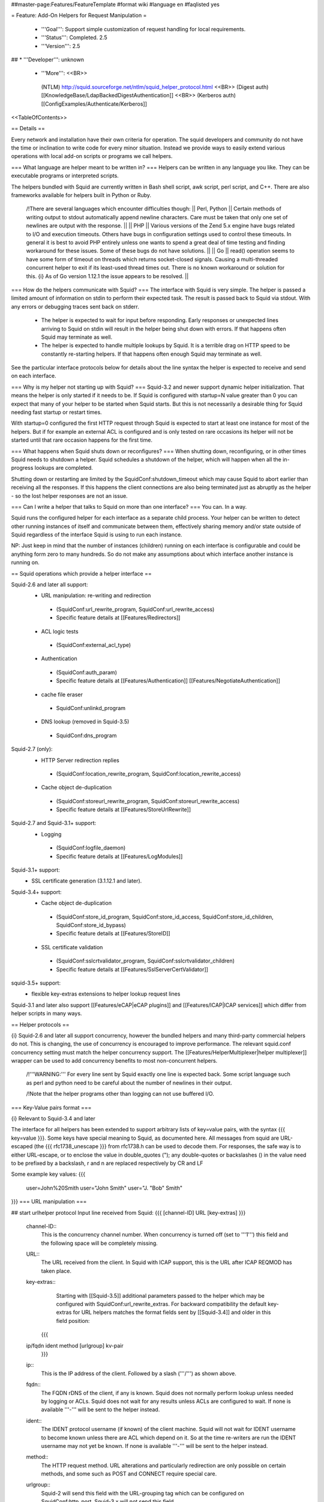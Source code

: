 ##master-page:Features/FeatureTemplate
#format wiki
#language en
#faqlisted yes

= Feature: Add-On Helpers for Request Manipulation =

 * '''Goal''': Support simple customization of request handling for local requirements.

 * '''Status''': Completed. 2.5

 * '''Version''': 2.5

## * '''Developer''': unknown

 * '''More''': <<BR>>
  (NTLM) http://squid.sourceforge.net/ntlm/squid_helper_protocol.html <<BR>>
  (Digest auth)  [[KnowledgeBase/LdapBackedDigestAuthentication]] <<BR>>
  (Kerberos auth) [[ConfigExamples/Authenticate/Kerberos]]

<<TableOfContents>>

== Details ==

Every network and installation have their own criteria for operation. The squid developers and community do not have the time or inclination to write code for every minor situation. Instead we provide ways to easily extend various operations with local add-on scripts or programs we call helpers.

=== What language are helper meant to be written in? ===
Helpers can be written in any language you like. They can be executable programs or interpreted scripts.

The helpers bundled with Squid are currently written in Bash shell script, awk script, perl script, and C++. There are also frameworks available for helpers built in Python or Ruby.

 /!\ There are several languages which encounter difficulties though:
 || Perl, Python || Certain methods of writing output to stdout automatically append newline characters. Care must be taken that only one set of newlines are output with the response. ||
 || PHP || Various versions of the Zend 5.x engine have bugs related to I/O and execution timeouts. Others have bugs in configuration settings used to control these timeouts. In general it is best to avoid PHP entirely unless one wants to spend a great deal of time testing and finding workaround for these issues. Some of these bugs do not have solutions. ||
 || Go || read() operation seems to have some form of timeout on threads which returns socket-closed signals. Causing a multi-threaded concurrent helper to exit if its least-used thread times out. There is no known workaround or solution for this. {i} As of Go version 1.12.1 the issue appears to be resolved. ||

=== How do the helpers communicate with Squid? ===
The interface with Squid is very simple. The helper is passed a limited amount of information on stdin to perform their expected task. The result is passed back to Squid via stdout. With any errors or debugging traces sent back on stderr.

 * The helper is expected to wait for input before responding. Early responses or unexpected lines arriving to Squid on stdin will result in the helper being shut down with errors. If that happens often Squid may terminate as well.

 * The helper is expected to handle multiple lookups by Squid. It is a terrible drag on HTTP speed to be constantly re-starting helpers. If that happens often enough Squid may terminate as well.

See the particular interface protocols below for details about the line syntax the helper is expected to receive and send on each interface.

=== Why is my helper not starting up with Squid? ===
Squid-3.2 and newer support dynamic helper initialization. That means the helper is only started if it needs to be. If Squid is configured with startup=N value greater than 0 you can expect that many of your helper to be started when Squid starts. But this is not necessarily a desirable thing for Squid needing fast startup or restart times.

With startup=0 configured the first HTTP request through Squid is expected to start at least one instance for most of the helpers. But if for example an external ACL is configured and is only tested on rare occasions its helper will not be started until that rare occasion happens for the first time.

=== What happens when Squid shuts down or reconfigures? ===
When shutting down, reconfiguring, or in other times Squid needs to shutdown a helper. Squid schedules a shutdown of the helper, which will happen when all the in-progress lookups are completed.

Shutting down or restarting are limited by the SquidConf:shutdown_timeout which may cause Squid to abort earlier than receiving all the responses. If this happens the client connections are also being terminated just as abruptly as the helper - so the lost helper responses are not an issue.

=== Can I write a helper that talks to Squid on more than one interface? ===
You can. In a way.

Squid runs the configured helper for each interface as a separate child process. Your helper can be written to detect other running instances of itself and communicate between them, effectively sharing memory and/or state outside of Squid regardless of the interface Squid is using to run each instance.

NP: Just keep in mind that the number of instances (children) running on each interface is configurable and could be anything form zero to many hundreds. So do not make any assumptions about which interface another instance is running on.

== Squid operations which provide a helper interface ==

Squid-2.6 and later all support:
 * URL manipulation: re-writing and redirection
  * (SquidConf:url_rewrite_program, SquidConf:url_rewrite_access)
  * Specific feature details at [[Features/Redirectors]]
 * ACL logic tests
  * (SquidConf:external_acl_type)
 * Authentication
  * (SquidConf:auth_param)
  * Specific feature details at [[Features/Authentication]] [[Features/NegotiateAuthentication]]
 * cache file eraser
  * SquidConf:unlinkd_program
 * DNS lookup (removed in Squid-3.5)
  * SquidConf:dns_program

Squid-2.7 (only):
 * HTTP Server redirection replies
  * (SquidConf:location_rewrite_program, SquidConf:location_rewrite_access)
 * Cache object de-duplication
  * (SquidConf:storeurl_rewrite_program, SquidConf:storeurl_rewrite_access)
  * Specific feature details at [[Features/StoreUrlRewrite]]

Squid-2.7 and Squid-3.1+ support:
 * Logging
  * (SquidConf:logfile_daemon)
  * Specific feature details at [[Features/LogModules]]

Squid-3.1+ support:
 * SSL certificate generation (3.1.12.1 and later).

Squid-3.4+ support:
 * Cache object de-duplication
  * (SquidConf:store_id_program, SquidConf:store_id_access, SquidConf:store_id_children, SquidConf:store_id_bypass)
  * Specific feature details at [[Features/StoreID]]
 * SSL certificate validation
  * (SquidConf:sslcrtvalidator_program, SquidConf:sslcrtvalidator_children)
  * Specific feature details at [[Features/SslServerCertValidator]]

squid-3.5+ support:
 * flexible key-extras extensions to helper lookup request lines


Squid-3.1 and later also support [[Features/eCAP|eCAP plugins]] and [[Features/ICAP|ICAP services]] which differ from helper scripts in many ways.

== Helper protocols ==

{i} Squid-2.6 and later all support concurrency, however the bundled helpers and many third-party commercial helpers do not. This is changing, the use of concurrency is encouraged to improve performance. The relevant squid.conf concurrency setting must match the helper concurrency support. The [[Features/HelperMultiplexer|helper multiplexer]] wrapper can be used to add concurrency benefits to most non-concurrent helpers.

 /!\ '''WARNING:''' For every line sent by Squid exactly one line is expected back. Some script language such as perl and python need to be careful about the number of newlines in their output.

 /!\ Note that the helper programs other than logging can not use buffered I/O.

=== Key-Value pairs format ===

{i} Relevant to Squid-3.4 and later

The interface for all helpers has been extended to support arbitrary lists of key=value pairs, with the syntax {{{ key=value }}}.
Some keys have special meaning to Squid, as documented here.
All messages from squid are URL-escaped (the {{{ rfc1738_unescape }}} from rfc1738.h can be used to decode them.
For responses, the safe way is to either URL-escape, or to enclose the value in double_quotes ("); any double-quotes or backslashes (\) in the value need to be prefixed by a backslash, \r and \n are replaced respectively by CR and LF

Some example key values:
{{{
		user=John%20Smith
		user="John Smith"
		user="J. \"Bob\" Smith"
}}}
=== URL manipulation ===

## start urlhelper protocol
Input line received from Squid:
{{{
[channel-ID] URL [key-extras]
}}}

 channel-ID::
  This is the concurrency channel number. When concurrency is turned off (set to '''1''') this field and the following space will be completely missing.

 URL::
  The URL received from the client. In Squid with ICAP support, this is the URL after ICAP REQMOD has taken place.

 key-extras::
   Starting with [[Squid-3.5]] additional parameters passed to the helper which may be configured with SquidConf:url_rewrite_extras. For backward compatibility the default key-extras for URL helpers matches the format fields sent by [[Squid-3.4]] and older in this field position:
  {{{
 ip/fqdn ident method [urlgroup] kv-pair
  }}}

 ip::
  This is the IP address of the client. Followed by a slash ('''/''') as shown above.

 fqdn::
  The FQDN rDNS of the client, if any is known. Squid does not normally perform lookup unless needed by logging or ACLs. Squid does not wait for any results unless ACLs are configured to wait. If none is available '''-''' will be sent to the helper instead.

 ident::
  The IDENT protocol username (if known) of the client machine. Squid will not wait for IDENT username to become known unless there are ACL which depend on it. So at the time re-writers are run the IDENT username may not yet be known. If none is available '''-''' will be sent to the helper instead.

 method::
  The HTTP request method. URL alterations and particularly redirection are only possible on certain methods, and some such as POST and CONNECT require special care.

 urlgroup::
  Squid-2 will send this field with the URL-grouping tag which can be configured on SquidConf:http_port. Squid-3.x will not send this field.

 kv-pair::
  One or more key=value pairs. Only "myip" and "myport" pairs documented below were ever defined and are sent unconditionally by [[Squid-3.4]] and older:
  || myip=... || Squid receiving address ||
  || myport=... || Squid receiving port ||

## end urlhelper protocol

==== HTTP Redirection ====

## start redirector protocol
Redirection can be performed by helpers on the SquidConf:url_rewrite_program interface. Lines performing either redirect or re-write can be produced by the same helpers on a per-request basis. Redirect is preferred since re-writing URLs introduces a large number of problems into the client HTTP experience.

The input line received from Squid is detailed by the section above.

Redirectors send a slightly different format of line back to Squid. 

Result line sent back to Squid:
{{{
[channel-ID] [result] [kv-pairs] [status:URL]
}}}

 channel-ID::
  When a concurrency '''channel-ID''' is received it must be sent back to Squid unchanged as the first entry on the line.

 result::
  One of the result codes:
  || OK || Success. A new URL is presented. ||
  || ERR || Success. No action for this URL. ||
  || BH || Failure. The helper encountered a problem. ||
  . {i} the result field is only accepted by [[Squid-3.4]] and newer.

 kv-pair::
  One or more key=value pairs. The key names reserved on this interface for HTTP redirection:
  || clt_conn_tag=... || Tag the client TCP connection ([[Squid-3.5]]) ||
  || message=... || reserved ||
  || status=... || HTTP status code to use on the redirect. Must be one of: 301, 302, 303, 307, 308 ||
  || tag=... || reserved ||
  || ttl=... || reserved ||
  || url=... || redirect the client to given URL ||
  || *_=... || Key names ending in (_) are reserved for local administrators use. ||
  . {i} the kv-pair field is only accepted by [[Squid-3.4]] and newer.
  . {i} the kv-pair returned by this helper can be logged by the '''%note''' SquidConf:logformat code.

 status::
   The HTTP 301, 302 or 307 status code. Please see section 10.3 of RFC RFC:2616 for an explanation of the HTTP redirect codes and which request methods they may be sent on.

 URL::
  The URL to be used instead of the one sent by the client. This must be an absolute URL. ie starting with http:// or ftp:// etc.
 . {i} If no action is required leave status:URL area blank.
 . {i} The '''status''' and '''URL''' are separated by a colon (''':''') as shown above instead of whitespace.

## end redirector protocol

==== URL Re-Writing (Mangling) ====

## start urlrewrite protocol
URL re-writing can be performed by helpers on the SquidConf:url_rewrite_program, SquidConf:storeurl_rewrite_program and SquidConf:location_rewrite_program interfaces.

WARNING: when used on the url_rewrite_program interface re-writing URLs introduces a large number of problems into the client HTTP experience. Some of these problems can be mitigated with a paired helper running on the SquidConf:location_rewrite_program interface de-mangling the server redirection URLs.

## start urlrewrite onlyprotocol

Result line sent back to Squid:
{{{
[channel-ID] [result] [kv-pair] [URL]
}}}

 channel-ID::
  When a concurrency '''channel-ID''' is received it must be sent back to Squid unchanged as the first entry on the line.

 result::
  One of the result codes:
  || OK || Success. A new URL is presented ||
  || ERR || Success. No change for this URL. ||
  || BH || Failure. The helper encountered a problem. ||
  . {i} the result field is only accepted by [[Squid-3.4]] and newer.

 kv-pair::
  One or more key=value pairs. The key names reserved on this interface for URL re-writing:
  || clt_conn_tag=... || Tag the client TCP connection ([[Squid-3.5]]) ||
  || message=... || reserved ||
  || rewrite-url=... || re-write the transaction to the given URL. ||
  || tag=... || reserved ||
  || ttl=... || reserved ||
  || *_=... || Key names ending in (_) are reserved for local administrators use. ||
  . {i} the kv-pair field is only accepted by [[Squid-3.4]] and newer.
  . {i} the kv-pair returned by this helper can be logged by the '''%note''' SquidConf:logformat code.
##  . {i} if the '''url=''' kv-pair for HTTP redirection is present re-write operation will not be performed.

 URL::
  The URL to be used instead of the one sent by the client. If no action is required leave the URL field blank. The URL sent must be an absolute URL. ie starting with http:// or ftp:// etc.

## end urlrewrite protocol

==== Store ID de-duplication ====

## start storeid protocol
URL to Store-ID mapping can be performed by helpers on the SquidConf:storeid_rewrite_program interface.

WARNING: care must be taken that the URLs de-duplicated onto one shared ID are actually duplicates. Clients needing to revalidate will cause the cached object to be sourced from either of the duplicate locations. If they are not real duplicates this can randomly cause major issues with the client experience.

## start storeid onlyprotocol

Result line sent back to Squid:
{{{
[channel-ID] result kv-pair
}}}

 channel-ID::
  When a concurrency '''channel-ID''' is received it must be sent back to Squid unchanged as the first entry on the line.

 result::
  One of the result codes:
  || OK || Success. A new storage ID is presented for this URL. ||
  || ERR || Success. No change for this URL. ||
  || BH || Failure. The helper encountered a problem. ||

 kv-pair::
  One or more key=value pairs. The key names reserved on this interface for URL re-writing:
  || clt_conn_tag=... || Tag the client TCP connection ([[Squid-3.5]]) ||
  || message=... || reserved ||
  || store-id=... || set the cache storage ID for this URL. ||
  || tag=... || reserved ||
  || ttl=... || reserved ||
  || *_=... || Key names ending in (_) are reserved for local administrators use. ||
  . {i} the kv-pair returned by this helper can be logged by the '''%note''' SquidConf:logformat code.

 {i} This interface will also accept responses in the syntax delivered by [[Features/StoreUrlRewrite|Store URL-rewrite]] feature helpers written for [[Squid-2.7]]. However thst syntax is deprecated and such helpers should be upgraded as soon as possible to use this Store-ID syntax.

## end storeid protocol

=== Authenticator ===

==== Basic Scheme ====

## start basicauth protocol
Input line received from Squid:
{{{
[channel-ID] username password [key-extras]
}}}

 channel-ID::
  This is the concurrency channel number. When concurrency is turned off (set to '''1''') this field and the following space will be completely missing.

 username::
  The username field sent by the client in HTTP headers. It may be empty or missing.

 password::
  The password value sent by the client in HTTP headers. May be empty or missing.

 key-extras::
   Additional parameters passed to the helper which may be configured with SquidConf:auth_param ''key_extras'' parameter. Only available in [[Squid-3.5]] and later.


Result line sent back to Squid:
{{{
[channel-ID] result [kv-pair]
}}}

 channel-ID::
  When a concurrency '''channel-ID''' is received it must be sent back to Squid unchanged as the first entry on the line.

 result::
  One of the result codes:
  || OK || Success. Valid credentials. ||
  || ERR || Success. Invalid credentials. ||
  || BH || Failure. The helper encountered a problem. ||
  . {i} the '''BH''' result code is only accepted by [[Squid-3.4]] and newer.

 kv-pair::
  One or more key=value pairs. The key names reserved on this interface:
  || clt_conn_tag=... || Tag the client TCP connection ([[Squid-3.5]]) ||
  || group=... || reserved ||
  || message=... || A message string that Squid can display on an error page. ||
  || tag=... || reserved ||
  || ttl=... || reserved ||
  || *_=... || Key names ending in (_) are reserved for local administrators use. ||
  . {i} the kv-pair field is only accepted by [[Squid-3.4]] and newer.
  . {i} the kv-pair returned by this helper can be logged by the '''%note''' SquidConf:logformat code.


## end basicauth protocol

==== Bearer Scheme ====

  . {i} the '''Bearer''' authentication scheme is '''proposed''' to be supported by [[Squid-3.4]] and newer. But not yet accepted into trunk.

## start bearerauth protocol
Input line received from Squid:
{{{
channel-ID b64token [key-extras]
}}}

 channel-ID::
  This is the concurrency channel number.

 b64token::
  The opaque credentials token field sent by the client in HTTP headers.

 key-extras::
   Additional parameters passed to the helper which may be configured with SquidConf:auth_param ''key_extras'' parameter. Only available in [[Squid-3.5]] and later.


Result line sent back to Squid:
{{{
channel-ID result [kv-pair]
}}}

 channel-ID::
  The concurrency '''channel-ID''' as received. It must be sent back to Squid unchanged as the first entry on the line.

 result::
  One of the result codes:
  || OK || Success. Valid credentials. ||
  || ERR || Success. Invalid credentials. ||
  || BH || Failure. The helper encountered a problem. ||

 kv-pair::
  One or more key=value pairs. The key names reserved on this interface:
  || clt_conn_tag=... || Tag the client TCP connection ([[Squid-3.5]]) ||
  || group=... || reserved ||
  || message=... || A message string that Squid can display on an error page. ||
  || tag=... || reserved ||
  || ttl=... || The duration for which this result may be used.<<BR>>If not provided the token treated as already stale (a nonce). ||
  || user=... || The label to be used by Squid for this client request as '''"username"'''. ||
  || *_=... || Key names ending in (_) are reserved for local administrators use. ||

## end bearerauth protocol

==== Digest Scheme ====

## start digestauth protocol
Input line received from Squid:
{{{
[channel-ID] "username":"realm" [key-extras]
}}}

 channel-ID::
  This is the concurrency channel number. When concurrency is turned off (set to '''1''') this field and the following space will be completely missing.

 username::
  The username field sent by the client in HTTP headers. Sent as a "double-quoted" string. May be empty. It may be configured to use UTF-8 bytes instead of the ISO-8859-1 received.

 realm::
  The digest auth realm string configured in squid.conf. Sent as a "double-quoted" string.

{i} The '''username''' and '''realm''' strings are both double quoted ('''"''') and separated by a colon (''':''') as shown above.

 key-extras::
   Additional parameters passed to the helper which may be configured with SquidConf:auth_param ''key_extras'' parameter. Only available in [[Squid-3.5]] and later.


Result line sent back to Squid:
{{{
[channel-ID] [result] [kv-pair] [hash]
}}}

 channel-ID::
  When a concurrency '''channel-ID''' is received it must be sent back to Squid unchanged as the first entry on the line.

 result::
  One of the result codes:
  || OK || Success. Valid credentials. Digest HA1 value is presented. ||
  || ERR || Success. Invalid credentials. ||
  || BH || Failure. The helper encountered a problem. ||
  . {i} the '''OK''' and '''BH''' result codes are only accepted by [[Squid-3.4]] and newer.<<BR>>
  . {i} for [[Squid-3.3]] and older the '''OK''' result is not sent, but hash field is.

 kv-pair::
  One or more key=value pairs. The key names reserved on this interface:
  || clt_conn_tag=... || Tag the client TCP connection ([[Squid-3.5]]) ||
  || group=... || reserved ||
  || ha1=... || The digest HA1 value to be used. This field is only used on '''OK''' responses. ||
  || message=... || A message string that Squid can display on an error page. ||
  || tag=... || reserved ||
  || ttl=... || reserved ||
  || *_=... || Key names ending in (_) are reserved for local administrators use. ||
  . {i} the kv-pair field is only accepted by [[Squid-3.4]] and newer.
  . {i} the kv-pair returned by this helper can be logged by the '''%note''' SquidConf:logformat code.

 hash::
  The digest HA1 value to be used. This field is only accepted on '''OK''' responses.<<BR>>
  /!\ This field is deprecated on Squid-3.4 and newer, use the '''ha1''' kv-pair instead.

## end digestauth protocol

==== Negotiate and NTLM Scheme ====

## start negotiateauth protocol
 {i} These authenticator schemes do not support concurrency due to the statefulness of NTLM.

Input line received from Squid:
{{{
 request [credentials] [key-extras]
}}}

 request::
  One of the request codes:
  || YR || A new challenge token is needed. This is always the first communication between the two processes. It may also occur at any time that Squid needs a new challenge, due to the SquidConf:auth_param max_challenge_lifetime and max_challenge_uses parameters. The helper should respond with a '''TT''' message. ||
  || KK || Authenticate a user's credentials. The helper responds with either '''OK''', '''ERR''', '''AF''', '''NA''', or '''BH'''. ||

 credentials::
  An encoded blob exactly as received in the HTTP headers. This field is only sent on '''KK''' requests.

 key-extras::
   Additional parameters passed to the helper which may be configured with SquidConf:auth_param ''key_extras'' parameter. Only available in [[Squid-3.5]] and later.


Result line sent back to Squid:
{{{
 result [token label] [kv-pair] [message]
}}}

 result::
  One of the result codes:
  || TT || Success. A new challenge '''token''' value is presented. ||
  || AF || Success. Valid credentials. Deprecated by '''OK''' result from Squid-3.4 onwards. ||
  || NA || Success. Invalid credentials. Deprecated by '''ERR''' result from Squid-3.4 onwards. ||
  || OK || Success. Valid Credentials. ||
  || ERR || Success. Invalid credentials. ||
  || BH || Failure. The helper encountered a problem. ||
  . {i} the '''OK''' and '''ERR''' result codes are only accepted by [[Squid-3.4]] and newer.

 token::
  A new challenge '''token''' value is presented. The token is base64-encoded, as defined by RFC RFC:2045.<<BR>>
  {i} NOTE: NTLM authenticator interface on Squid-3.3 and older does not support a '''token''' field. Negotiate authenticator interface requires it on '''TT''', '''AF''' and '''NA''' responses.<<BR>>
  {i} This field must not be sent on '''OK''', '''ERR''' and '''BH''' responses.

 label::
  The label given here is what gets used by Squid for this client request '''"username"'''. This field is only accepted on '''AF''' responses. It must not be sent on any other result code response.

 kv-pair::
  One or more key=value pairs. The key names reserved on this interface:
  || clt_conn_tag=... || Tag the client TCP connection ([[Squid-3.5]]) ||
  || group=... || reserved ||
  || message=... || A message string that Squid can display on an error page. ||
  || tag=... || reserved ||
  || token=... || The base64-encoded, as defined by RFC RFC:2045, token to be used. This field is only used on '''OK''' responses. ||
  || ttl=... || reserved ||
  || user=... || The label to be used by Squid for this client request as '''"username"'''. With Negotiate and NTLM protocols it typically has the format NAME@DOMAIN or NAME\\DOMAIN respectively. ||
  || *_=... || Key names ending in (_) are reserved for local administrators use. ||
  . {i} the kv-pair field is only accepted by [[Squid-3.4]] and newer.
  . {i} the kv-pair returned by this helper can be logged by the '''%note''' SquidConf:logformat code.
  . /!\ This field is only accepted on '''OK''', '''ERR''' and '''BH''' responses and must not be sent on other responses.

 message::
  A message string that Squid can display on an error page. This field is only accepted on '''NA''' and '''BH''' responses. From [[Squid-3.4]] this field is deprecated by the '''message=''' kv-pair on '''BH''' responses.

## end negotiateauth protocol

=== Access Control (ACL) ===

## start externalacl protocol
This interface has a very flexible field layout. The administrator may configure any number or order of details from the relevant HTTP request or reply to be sent to the helper.

Input line received from Squid:
{{{
[channel-ID] format-options [acl-value [acl-value ...]]
}}}

 channel-ID::
  This is the concurrency channel number. When concurrency is turned off ('''concurrency=1''') in SquidConf:external_acl_type this field and the following space will be completely missing.

 format-options::
  This is the flexible series of tokens configured as the '''FORMAT''' area of SquidConf:external_acl_type. The tokens are space-delimited and exactly match the order of '''%''' tokens in the configured '''FORMAT'''. By default in current releases these tokens are also URL-encoded according to RFC RFC:1738 to protect against whitespace and binary data problems.

 acl-value::
  Some ACL tests such as group name comparisons pass their test values to the external helper following the admin configured FORMAT. Depending on the ACL these may be sent one value at a time, as a list of values, or nothing may be sent. By default in current releases these tokens are also URL-encoded according to RFC RFC:1738 to protect against whitespace and binary data problems.


Result line sent back to Squid:
{{{
[channel-ID] result [kv-pair]
}}}

 channel-ID::
  When a concurrency '''channel-ID''' is received it must be sent back to Squid unchanged as the first entry on the line.

 result::
  One of the result codes:
  || OK || Success. ACL test matches. ||
  || ERR || Success. ACL test fails to match. ||
  || BH || Failure. The helper encountered a problem. ||
  .The configured usage of the external ACL in squid.conf determines what this result means.<<BR>>
  . {i} the '''BH''' result code is only accepted by [[Squid-3.4]] and newer.

 kv-pair::
  One or more key=value pairs. see SquidConf:external_acl_type for the full list supported by your Squid.

  The key names reserved on this interface:
  || clt_conn_tag=... || Tag the client TCP connection ([[Squid-3.5]]) ||
  || group=... || reserved ||
  || log=... || String to be logged in access.log. Available as '''%ea''' in SquidConf:logformat specifications ||
  || message=... || Message describing the reason. Available as %o in error pages ||
  || password=... || The users password (for login= SquidConf:cache_peer option) ||
  || tag=... || Apply a tag to a request (for both '''ERR''' and '''OK''' results). Only sets a tag, does not alter existing tags. ||
  || ttl=... || reserved ||
  || user=... || The users name (login) ||
  || *_=... || Key names ending in (_) are reserved for local administrators use. ||

## end externalacl protocol

=== Logging ===
## start logdaemon protocol
Squid sends a number of commands to the log daemon. These are sent in the first byte of each input line:

 || L<data>\n || logfile data ||
 || R\n || rotate file ||
 || T\n || truncate file ||
 || O\n || re-open file ||
 || F\n || flush file ||
 || r<n>\n || set rotate count to <n> ||
 || b<n>\n || 1 = buffer output, 0 = don't buffer output ||

No response is expected. Any response that may be desired should occur on stderr to be viewed through cache.log.
## end logdaemon protocol

=== SSL certificate generation ===

## start sslcrtd protocol
This interface has a fixed field layout.

Input ''line'' received from Squid:
{{{
request size kv-pair [body]
}}}

/!\ ''line'' refers to a logical input. '''body''' may contain \n characters so each line in this format is delimited by a 0x01 byte instead of the standard \n byte.

 request::
  The type of action being requested. Presently the code '''new_certificate''' is the only request made.

 size::
  Total size of the following request bytes taken by the '''key-pair''' parameters and '''body'''.

 kv-pair::
  One or more key=value pairs. The key names reserved on this interface:
  || host= || FQDN host name of the domain needing a certificate. ||

 body::
  An optional CA certificate and private RSA key to sign with. If this body field is omitted the generated certificate will be self-signed.
  The content of this field is ASCII-armoured PEM format.
  {{{
-----BEGIN CERTIFICATE-----
...
-----END CERTIFICATE-----
-----BEGIN RSA PRIVATE KEY-----
...
-----END RSA PRIVATE KEY-----
  }}}

Result line sent back to Squid:
{{{
result size [key-pair] body
}}}

 result::
  One of the result codes:
  || OK || Success. A certificate is ready ||
  || BH || Failure. The helper encountered a problem. ||
  . {i} the '''OK''' and '''BH''' result codes are only accepted by [[Squid-3.3]] and newer.<<BR>>
  . /!\ The helper will display an error message and abort if any error or unexpected event is detected.

 size::
  Total size of the following request bytes taken by the '''body'''.

 key-pair::
  Optional key=value parameters.

  Some of the key=value pairs:
  || host= || FQDN host name of the domain this certificate is for. ||

 body::
  The generated CA certificate. The content of this field is ASCII-armoured PEM format.
  {{{
-----BEGIN CERTIFICATE-----
...
-----END CERTIFICATE-----
  }}}

## end sslcrtd protocol

=== SSL server certificate validator ===

## start sslcrtvd protocol
This interface is similar to the SSL certificate generation interface.

Input ''line'' received from Squid:
{{{
request size [key-pair]
}}}

/!\ ''line'' refers to a logical input. '''body''' may contain \n characters so each line in this format is delimited by a 0x01 byte instead of the standard \n byte.

 request::
  The type of action being requested. Presently the code '''cert_validate''' is the only request made.

 size::
  Total size of the following request bytes taken by the '''key=pair''' parameters.

 key-pair::
  The supported key=value pairs are:
  || domain || FQDN host name or the domain ||
  || proto_version || The SSL/TLS version ||
  || cipher || The SSL/TLS cipher being used ||
  || cert_'''''ID''''' || Server certificate. The ID is an index number for this certificate. This parameter exist as many as the server certificates are||
  || error_name_'''''ID''''' || The openSSL certificate validation error. The ID is an index number for this error ||
  || error_name_'''''ID''''' || The ID of the certificate which caused error_name_ID ||

Example request:
{{{
cert_validate 1519 host=dmz.example-domain.com
cert_0=-----BEGIN CERTIFICATE-----
MIID+DCCA2GgAwIBAgIJAIDcHRUxB2O4MA0GCSqGSIb3DQEBBAUAMIGvMQswCQYD
...
YpVJGt5CJuNfCcB/
-----END CERTIFICATE-----
error_name_0=X509_V_ERR_DEPTH_ZERO_SELF_SIGNED_CERT
error_cert_0=cert0
}}}

Result line sent back to Squid:
{{{
result size key-pair
}}}

 result::
  One of the result codes:
  || OK || Success. Certificate validated. ||
  || BH || Failure. The helper encountered a problem. ||

 size::
  Total size of the following response bytes taken by the '''key=pair''' parameters.

 key-pair::
  The supported key=value pairs are:
  || cert_'''''ID''''' || A certificate send from helper to squid. The '''ID''' is an index number for this certificate ||
  || error_name_'''''ID''''' || The openSSL error name for the error '''ID''' ||
  || error_reason_'''''ID'''''|| A reason for the error '''ID'''||
  || error_cert_'''''ID''''' || The broken certificate. It can be one of the certificates sent by helper to squid or one of those sent by squid to helper||

Example response message:
{{{
OK 1444 cert_10=-----BEGIN CERTIFICATE-----
MIIDojCCAoqgAwIBAgIQE4Y1TR0/BvLB+WUF1ZAcYjANBgkqhkiG9w0BAQUFADBr
...
398znM/jra6O1I7mT1GvFpLgXPYHDw==
-----END CERTIFICATE-----
error_name_0=X509_V_ERR_DEPTH_ZERO_SELF_SIGNED_CERT
error_reason_0=Checked by Cert Validator
error_cert_0=cert_10
}}}

## end sslcrtvd protocol

=== Cache file eraser ===

## start unlinkd protocol
The unlink() function used to erase files is a blocking call and can slow Squid down. This interface is used to pass file erase instructions to a helper program specified by SquidConf:unlinkd_program.

This interface has a fixed field layout. As of [[Squid-3.3]] this interface does not support concurrency. It requires Squid to be built with '''--enable-unlinkd''' and only cache storage types which use disk files (UFS, AUFS, diskd) use this interface.

Input line received from Squid:
{{{
path
}}}

 path::
  The file to be erased.

Result line sent back to Squid:
{{{
result [kv-pair]
}}}

 result::
  One of the result codes:
  || OK || Success. The file has been removed from cache. ||
  || BH || Failure. The helper encountered a problem. ||

 kv-pair::
  One or more key=value pairs. The key names reserved on this interface:
  || clt_conn_tag=... || reserved ||
  || message=... || reserved ||
  || tag=... || reserved ||
  || *_=... || Key names ending in (_) are reserved for local administrators use. ||

## end unlinkd protocol
----
CategoryFeature
